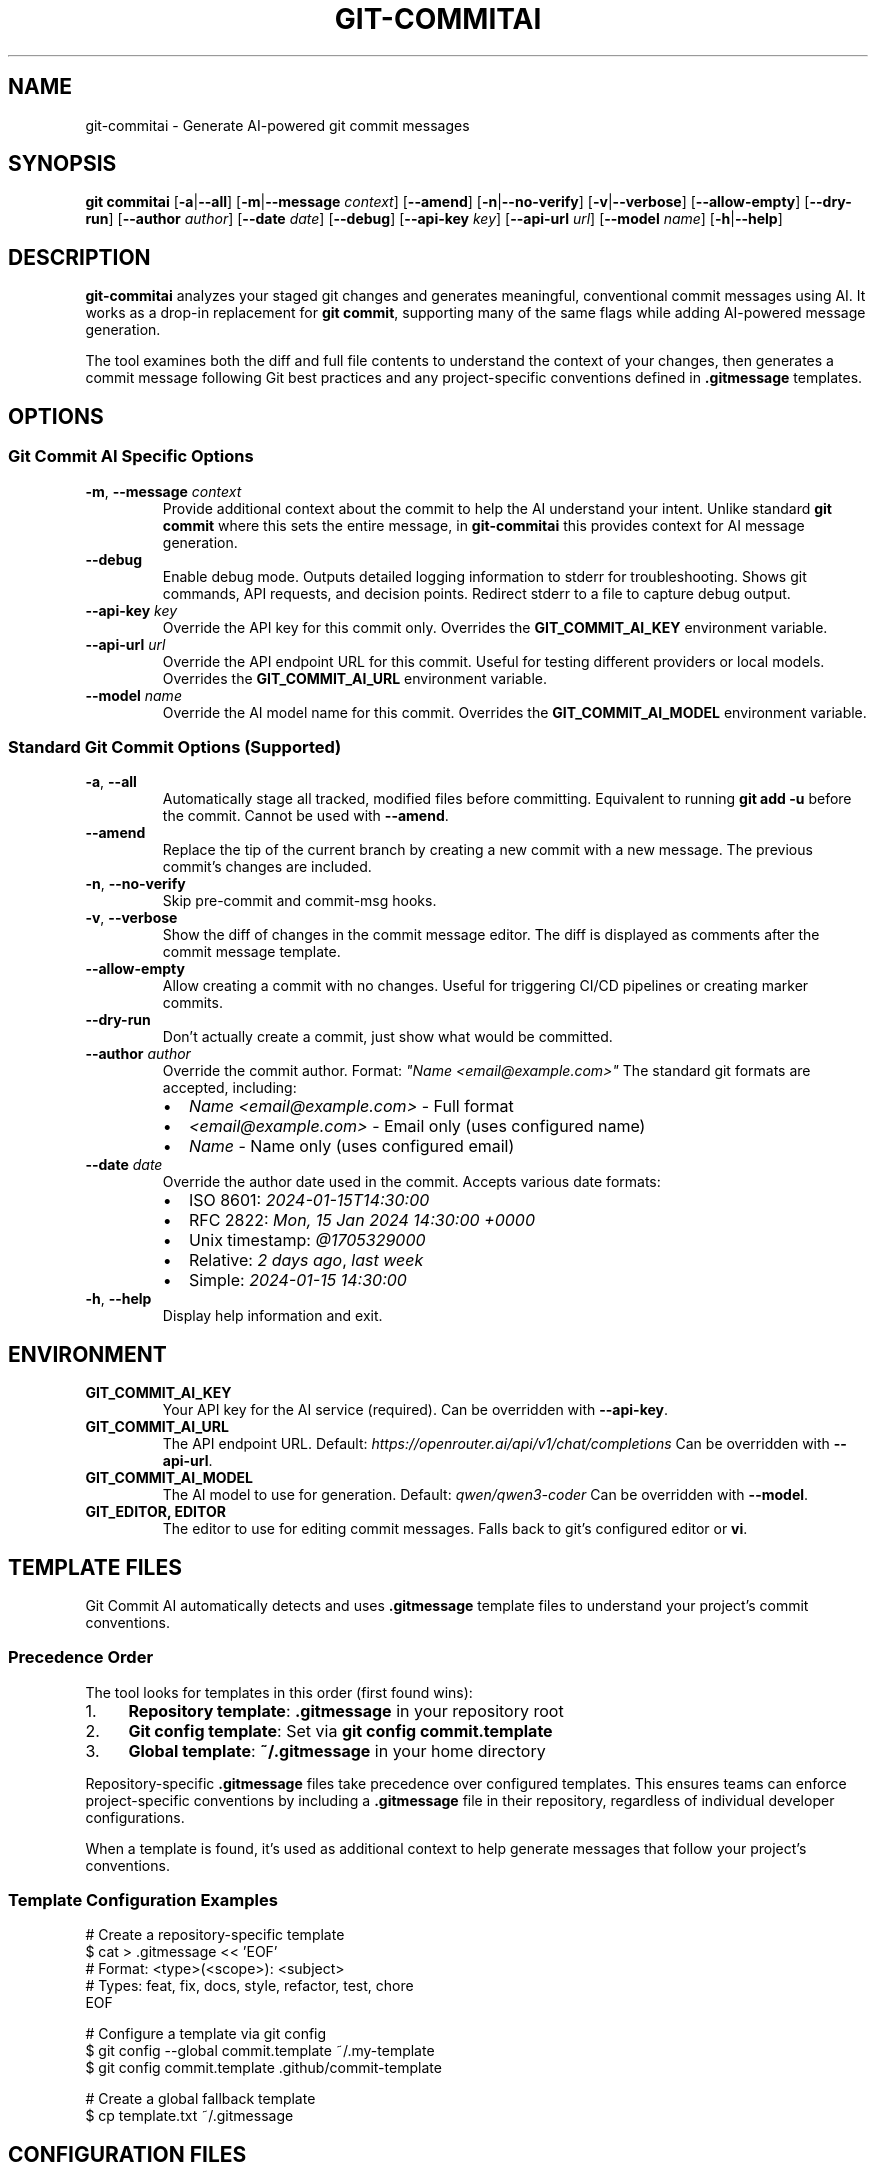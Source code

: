 .\" Manpage for git-commitai
.\" Contact: https://github.com/semperai/git-commitai
.TH GIT-COMMITAI 1 "2024" "1.0.0" "Git Commit AI Manual"

.SH NAME
git-commitai \- Generate AI-powered git commit messages

.SH SYNOPSIS
.B git commitai
[\fB\-a\fR|\fB\-\-all\fR]
[\fB\-m\fR|\fB\-\-message\fR \fIcontext\fR]
[\fB\-\-amend\fR]
[\fB\-n\fR|\fB\-\-no\-verify\fR]
[\fB\-v\fR|\fB\-\-verbose\fR]
[\fB\-\-allow\-empty\fR]
[\fB\-\-dry\-run\fR]
[\fB\-\-author\fR \fIauthor\fR]
[\fB\-\-date\fR \fIdate\fR]
[\fB\-\-debug\fR]
[\fB\-\-api\-key\fR \fIkey\fR]
[\fB\-\-api\-url\fR \fIurl\fR]
[\fB\-\-model\fR \fIname\fR]
[\fB\-h\fR|\fB\-\-help\fR]

.SH DESCRIPTION
.B git-commitai
analyzes your staged git changes and generates meaningful, conventional commit messages using AI.
It works as a drop-in replacement for \fBgit commit\fR, supporting many of the same flags while adding AI-powered message generation.

The tool examines both the diff and full file contents to understand the context of your changes,
then generates a commit message following Git best practices and any project-specific conventions defined in \fB.gitmessage\fR templates.

.SH OPTIONS
.SS Git Commit AI Specific Options
.TP
.BR \-m ", " \-\-message " " \fIcontext\fR
Provide additional context about the commit to help the AI understand your intent.
Unlike standard \fBgit commit\fR where this sets the entire message, in \fBgit-commitai\fR this provides context for AI message generation.

.TP
.BR \-\-debug
Enable debug mode. Outputs detailed logging information to stderr for troubleshooting.
Shows git commands, API requests, and decision points. Redirect stderr to a file to capture debug output.

.TP
.BR \-\-api\-key " " \fIkey\fR
Override the API key for this commit only.
Overrides the \fBGIT_COMMIT_AI_KEY\fR environment variable.

.TP
.BR \-\-api\-url " " \fIurl\fR
Override the API endpoint URL for this commit.
Useful for testing different providers or local models.
Overrides the \fBGIT_COMMIT_AI_URL\fR environment variable.

.TP
.BR \-\-model " " \fIname\fR
Override the AI model name for this commit.
Overrides the \fBGIT_COMMIT_AI_MODEL\fR environment variable.

.SS Standard Git Commit Options (Supported)
.TP
.BR \-a ", " \-\-all
Automatically stage all tracked, modified files before committing.
Equivalent to running \fBgit add -u\fR before the commit.
Cannot be used with \fB--amend\fR.

.TP
.BR \-\-amend
Replace the tip of the current branch by creating a new commit with a new message.
The previous commit's changes are included.

.TP
.BR \-n ", " \-\-no\-verify
Skip pre-commit and commit-msg hooks.

.TP
.BR \-v ", " \-\-verbose
Show the diff of changes in the commit message editor.
The diff is displayed as comments after the commit message template.

.TP
.BR \-\-allow\-empty
Allow creating a commit with no changes.
Useful for triggering CI/CD pipelines or creating marker commits.

.TP
.BR \-\-dry\-run
Don't actually create a commit, just show what would be committed.

.TP
.BR \-\-author " " \fIauthor\fR
Override the commit author.
Format: \fI"Name <email@example.com>"\fR
The standard git formats are accepted, including:
.RS
.IP \(bu 2
\fIName <email@example.com>\fR - Full format
.IP \(bu 2
\fI<email@example.com>\fR - Email only (uses configured name)
.IP \(bu 2
\fIName\fR - Name only (uses configured email)
.RE

.TP
.BR \-\-date " " \fIdate\fR
Override the author date used in the commit.
Accepts various date formats:
.RS
.IP \(bu 2
ISO 8601: \fI2024-01-15T14:30:00\fR
.IP \(bu 2
RFC 2822: \fIMon, 15 Jan 2024 14:30:00 +0000\fR
.IP \(bu 2
Unix timestamp: \fI@1705329000\fR
.IP \(bu 2
Relative: \fI2 days ago\fR, \fIlast week\fR
.IP \(bu 2
Simple: \fI2024-01-15 14:30:00\fR
.RE

.TP
.BR \-h ", " \-\-help
Display help information and exit.

.SH ENVIRONMENT
.TP
.B GIT_COMMIT_AI_KEY
Your API key for the AI service (required).
Can be overridden with \fB--api-key\fR.

.TP
.B GIT_COMMIT_AI_URL
The API endpoint URL.
Default: \fIhttps://openrouter.ai/api/v1/chat/completions\fR
Can be overridden with \fB--api-url\fR.

.TP
.B GIT_COMMIT_AI_MODEL
The AI model to use for generation.
Default: \fIqwen/qwen3-coder\fR
Can be overridden with \fB--model\fR.

.TP
.B GIT_EDITOR, EDITOR
The editor to use for editing commit messages.
Falls back to git's configured editor or \fBvi\fR.

.SH TEMPLATE FILES
Git Commit AI automatically detects and uses \fB.gitmessage\fR template files to understand your project's commit conventions.

.SS Precedence Order
The tool looks for templates in this order (first found wins):

.IP 1. 4
\fBRepository template\fR: \fB.gitmessage\fR in your repository root
.IP 2. 4
\fBGit config template\fR: Set via \fBgit config commit.template\fR
.IP 3. 4
\fBGlobal template\fR: \fB~/.gitmessage\fR in your home directory

.P
Repository-specific \fB.gitmessage\fR files take precedence over configured templates.
This ensures teams can enforce project-specific conventions by including a \fB.gitmessage\fR file in their repository,
regardless of individual developer configurations.

When a template is found, it's used as additional context to help generate messages that follow your project's conventions.

.SS Template Configuration Examples
.nf
# Create a repository-specific template
$ cat > .gitmessage << 'EOF'
# Format: <type>(<scope>): <subject>
# Types: feat, fix, docs, style, refactor, test, chore
EOF

# Configure a template via git config
$ git config --global commit.template ~/.my-template
$ git config commit.template .github/commit-template

# Create a global fallback template
$ cp template.txt ~/.gitmessage
.fi

.SH CONFIGURATION FILES
.SS .gitcommitai File
You can customize the AI prompt used for generating commit messages by creating a \fB.gitcommitai\fR file in your repository root.

The file can optionally start with a model specification:
.nf
model: gpt-4
.fi

Then include your prompt template with placeholders:
.IP \(bu 2
\fB{CONTEXT}\fR - User-provided context via -m flag
.IP \(bu 2
\fB{DIFF}\fR - The git diff of changes
.IP \(bu 2
\fB{FILES}\fR - The modified files with their content
.IP \(bu 2
\fB{GITMESSAGE}\fR - Content from .gitmessage template if exists

.SS Configuration Precedence
For the model setting, the precedence order is:
.IP 1. 4
CLI flag (\fB--model\fR)
.IP 2. 4
Environment variable (\fBGIT_COMMIT_AI_MODEL\fR)
.IP 3. 4
\fB.gitcommitai\fR file model specification
.IP 4. 4
Default (\fIqwen/qwen3-coder\fR)

.SS Example .gitcommitai File
.nf
model: gpt-4

You are a commit message generator for our project.
Use conventional commits format.

Context: {CONTEXT}
Changes: {DIFF}
Files: {FILES}

Generate the commit message:
.fi

.SH EXAMPLES
.SS Basic Usage
.nf
# Generate commit message for staged changes
$ git add file.py
$ git commitai

# Provide context for better messages
$ git commitai -m "Refactored auth system for JWT"

# Auto-stage and commit tracked files
$ git commitai -a
.fi

.SS Advanced Usage
.nf
# Amend the previous commit with a new AI-generated message
$ git commitai --amend

# Create an empty commit (e.g., for CI triggers)
$ git commitai --allow-empty -m "Trigger deployment"

# Skip git hooks
$ git commitai -n

# Show diff in editor
$ git commitai -v

# Override author information
$ git commitai --author "Jane Doe <jane@example.com>"

# Set a specific commit date
$ git commitai --date "2024-01-01 12:00:00"

# Use relative date
$ git commitai --date "2 weeks ago"

# Combine author and date overrides
$ git commitai --author "Bot <bot@ci.com>" --date "@1705329000"
.fi

.SS API Configuration
.nf
# Use a different model for this commit
$ git commitai --model "gpt-4o" --api-key "sk-..."

# Use a local LLM
$ git commitai --api-url "http://localhost:11434/v1/chat/completions" \\
              --model "codellama"

# Test with Claude via Anthropic
$ git commitai --api-url "https://api.anthropic.com/v1/messages" \\
              --model "claude-3-opus" \\
              --api-key "sk-ant-..."
.fi

.SS Debugging
.nf
# Enable debug mode (outputs to stderr)
$ git commitai --debug

# Capture debug output to a file
$ git commitai --debug 2> debug.log

# View debug output on screen and save to file
$ git commitai --debug 2>&1 | tee debug.log

# Debug with other options
$ git commitai --debug -a -v --author "Test <test@example.com>" 2> debug.log
.fi

.SS Using Templates
.nf
# Create a project-specific commit template
$ cat > .gitmessage << 'EOF'
# Format: <type>(<scope>): <subject>
# Types: feat, fix, docs, style, refactor, test, chore
EOF

# Git Commit AI will use this template automatically
$ git add .
$ git commitai
# Generated message follows template format

# Note: The repository .gitmessage overrides any configured
# templates or global ~/.gitmessage file
.fi

.SS Custom .gitcommitai Configuration
.nf
# Create a .gitcommitai file with custom prompt
$ cat > .gitcommitai << 'EOF'
model: gpt-4

You are a commit message generator for our project.
Use conventional commits format.

{CONTEXT}

Changes:
{DIFF}

Files:
{FILES}

Generate the commit message:
EOF

# Use with context
$ git commitai -m "Performance improvements"
# The AI will use your custom prompt template
.fi

.SH DEBUGGING
When the \fB--debug\fR flag is enabled, detailed logging information is output to stderr. This includes:

.IP \(bu 2
All git commands executed
.IP \(bu 2
API request and response details
.IP \(bu 2
File processing information
.IP \(bu 2
Configuration and environment details
.IP \(bu 2
Template file detection and loading (shows which template was chosen and why)
.IP \(bu 2
Error messages and stack traces

To capture debug output, redirect stderr to a file:
.nf
$ git commitai --debug 2> debug.log
.fi

Or view it on screen while saving to a file:
.nf
$ git commitai --debug 2>&1 | tee debug.log
.fi

The debug output for template detection will show the precedence order and which template was selected.
When reporting bugs, include relevant portions of the debug output.

.SH FILES
.TP
.B .gitmessage
Project-specific or global commit message template file.
Repository \fB.gitmessage\fR files take precedence over all other templates.

.TP
.B .gitcommitai
Project-specific AI prompt configuration file.
Can include custom prompt templates with placeholders for context, diff, and files.

.TP
.B .git/COMMIT_EDITMSG
Temporary file containing the commit message being edited.

.SH EXIT STATUS
.TP
.B 0
Successful commit or successful dry-run

.TP
.B 1
General error or commit aborted

.TP
.B 128
Not in a git repository

.SH SUPPORTED PROVIDERS
Git Commit AI works with any OpenAI-compatible API endpoint:

.IP \(bu 2
\fBOpenRouter\fR (recommended) - Access to multiple models
.IP \(bu 2
\fBLocal LLMs\fR - Ollama, LM Studio, etc.
.IP \(bu 2
\fBOpenAI\fR - GPT-4, GPT-3.5
.IP \(bu 2
\fBAnthropic\fR - Claude models
.IP \(bu 2
Any OpenAI-compatible API

.SH LIMITATIONS
The following standard \fBgit commit\fR options are not yet supported:

.IP \(bu 2
\fB--interactive\fR, \fB--patch\fR - Interactive staging
.IP \(bu 2
\fB-s\fR, \fB--signoff\fR - Signed-off-by trailer
.IP \(bu 2
\fB-c\fR, \fB-C\fR - Reuse commit messages
.IP \(bu 2
\fB--squash\fR, \fB--fixup\fR - Autosquash commits
.IP \(bu 2
\fB-F\fR, \fB--file\fR - Read message from file
.IP \(bu 2
\fB--reset-author\fR - Reset author information (use \fB--author\fR instead)
.IP \(bu 2
\fB--cleanup\fR - Commit message cleanup mode
.IP \(bu 2
\fB-S\fR, \fB--gpg-sign\fR - GPG signing
.IP \(bu 2
Path specifications after \fB--\fR

.SH SEE ALSO
.BR git (1),
.BR git-commit (1)

.SH BUGS
Report bugs at: https://github.com/semperai/git-commitai/issues

.SH AUTHOR
Semper AI (https://github.com/semperai)

.SH COPYRIGHT
Copyright (C) 2025 Semper AI. MIT License.
This is free software: you are free to change and redistribute it.
There is NO WARRANTY, to the extent permitted by law.
